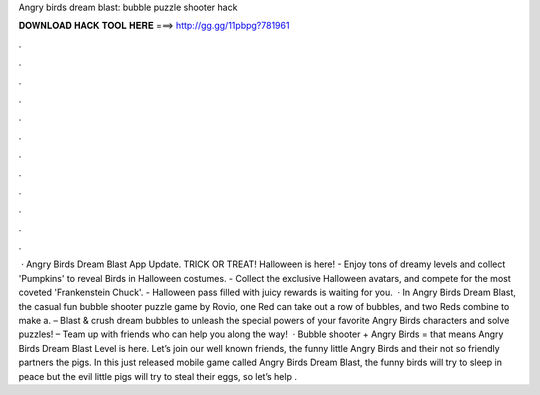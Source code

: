 Angry birds dream blast: bubble puzzle shooter hack

𝐃𝐎𝐖𝐍𝐋𝐎𝐀𝐃 𝐇𝐀𝐂𝐊 𝐓𝐎𝐎𝐋 𝐇𝐄𝐑𝐄 ===> http://gg.gg/11pbpg?781961

.

.

.

.

.

.

.

.

.

.

.

.

 · Angry Birds Dream Blast App Update. TRICK OR TREAT! Halloween is here! - Enjoy tons of dreamy levels and collect 'Pumpkins' to reveal Birds in Halloween costumes. - Collect the exclusive Halloween avatars, and compete for the most coveted 'Frankenstein Chuck'. - Halloween pass filled with juicy rewards is waiting for you.  · In Angry Birds Dream Blast, the casual fun bubble shooter puzzle game by Rovio, one Red can take out a row of bubbles, and two Reds combine to make a. – Blast & crush dream bubbles to unleash the special powers of your favorite Angry Birds characters and solve puzzles! – Team up with friends who can help you along the way!  · Bubble shooter + Angry Birds = that means Angry Birds Dream Blast Level is here. Let’s join our well known friends, the funny little Angry Birds and their not so friendly partners the pigs. In this just released mobile game called Angry Birds Dream Blast, the funny birds will try to sleep in peace but the evil little pigs will try to steal their eggs, so let’s help .